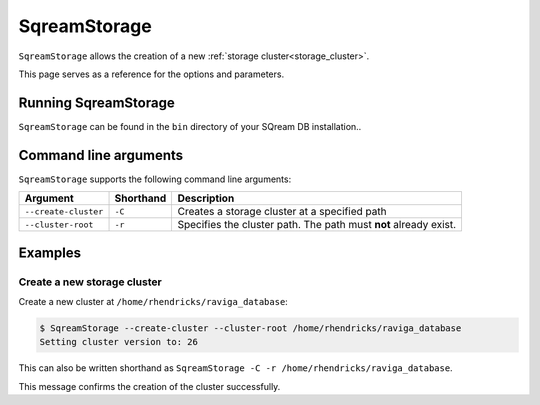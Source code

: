 .. _sqream_storage_cli_reference:

*************************
SqreamStorage
*************************

``SqreamStorage`` allows the creation of a new :ref:`storage cluster<storage_cluster>`.

This page serves as a reference for the options and parameters.

Running SqreamStorage
=======================

``SqreamStorage`` can be found in the ``bin`` directory of your SQream DB installation..

Command line arguments
==========================

``SqreamStorage`` supports the following command line arguments:

.. list-table:: 
   :widths: auto
   :header-rows: 1
   
   * - Argument
     - Shorthand
     - Description
   * - ``--create-cluster``
     - ``-C``
     - Creates a storage cluster at a specified path
   * - ``--cluster-root``
     - ``-r``
     - Specifies the cluster path. The path must **not** already exist.


Examples
=============

Create a new storage cluster
----------------------------------

Create a new cluster at ``/home/rhendricks/raviga_database``:

.. code-block:: console

   $ SqreamStorage --create-cluster --cluster-root /home/rhendricks/raviga_database
   Setting cluster version to: 26

This can also be written shorthand as ``SqreamStorage -C -r /home/rhendricks/raviga_database``.

This message confirms the creation of the cluster successfully.
